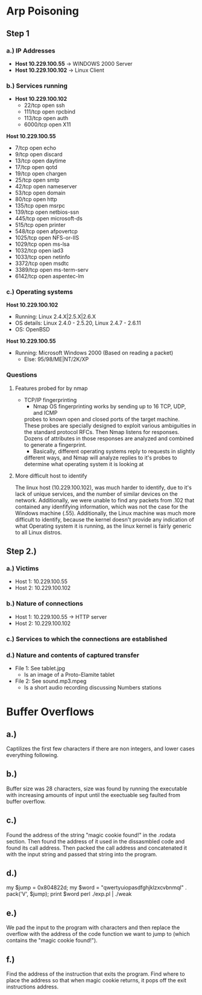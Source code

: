 * Arp Poisoning
** Step 1
*** a.) IP Addresses
- *Host 10.229.100.55* → WINDOWS 2000 Server
- *Host 10.229.100.102* → Linux Client 

*** b.) Services running
- *Host 10.229.100.102*
      - 22/tcp   open  ssh
      - 111/tcp  open  rpcbind
      - 113/tcp  open  auth
      - 6000/tcp open  X11

*Host 10.229.100.55*
      - 7/tcp    open  echo
      - 9/tcp    open  discard
      - 13/tcp   open  daytime
      - 17/tcp   open  qotd
      - 19/tcp   open  chargen
      - 25/tcp   open  smtp
      - 42/tcp   open  nameserver
      - 53/tcp   open  domain
      - 80/tcp   open  http
      - 135/tcp  open  msrpc
      - 139/tcp  open  netbios-ssn
      - 445/tcp  open  microsoft-ds
      - 515/tcp  open  printer
      - 548/tcp  open  afpovertcp
      - 1025/tcp open  NFS-or-IIS
      - 1029/tcp open  ms-lsa
      - 1032/tcp open  iad3
      - 1033/tcp open  netinfo
      - 3372/tcp open  msdtc
      - 3389/tcp open  ms-term-serv
      - 6142/tcp open  aspentec-lm

*** c.) Operating systems
*Host 10.229.100.102*
- Running: Linux 2.4.X|2.5.X|2.6.X
- OS details: Linux 2.4.0 - 2.5.20, Linux 2.4.7 - 2.6.11
- OS: OpenBSD
*Host 10.229.100.55*
- Running: Microsoft Windows 2000 (Based on reading a packet)
    + Else: 95/98/ME|NT/2K/XP

*** Questions
**** Features probed for by nmap
- TCP/IP fingerprinting
    + Nmap OS fingerprinting works by sending up to 16 TCP, UDP, and ICMP
    probes to known open and closed ports of the target machine. These probes
    are specially designed to exploit various ambiguities in the standard
    protocol RFCs. Then Nmap listens for responses. Dozens of attributes in
    those responses are analyzed and combined to generate a fingerprint. 
    + Basically, different operating systems reply to requests in slightly
    different ways, and Nmap will analyze replies to it's probes to determine
    what operating system it is looking at
**** More difficult host to identify
    The linux host (10.229.100.102), was much harder to identify, due to it's lack
of unique services, and the number of similar devices on the network. Additionally,
we were unable to find any packets from .102 that contained any idenfifying
information, which was not the case for the Windows machine (.55).
Additionally, the Linux machine was much more difficult to identify, because
the kernel doesn't provide any indication of what Operating system it is
running, as the linux kernel is fairly generic to all Linux distros.

** Step 2.)
*** a.) Victims
- Host 1: 10.229.100.55
- Host 2: 10.229.100.102
*** b.) Nature of connections
- Host 1: 10.229.100.55 → HTTP server
- Host 2: 10.229.100.102
*** c.) Services to which the connections are established
*** d.) Nature and contents of captured transfer
- File 1: See tablet.jpg
    + Is an image of a Proto-Elamite tablet
- File 2: See sound.mp3.mpeg
    + Is a short audio recording discussing Numbers stations

* Buffer Overflows
** a.)
Captilizes the first few characters if there are non integers, and lower cases everything following. 

** b.)
Buffer size was 28 characters, size was found by running the executable with increasing amounts of input until the exectuable seg faulted from buffer overflow. 

** c.)
Found the address of the string "magic cookie found!" in the .rodata section. Then found the address of it used in the dissasmbled code and found its call address. Then packed the call address and concatenated it with the input string and passed that string into the program. 

** d.) 
my $jump = 0x804822d;
my $word = "qwertyuiopasdfghjklzxcvbnmql" . pack('V', $jump);
print $word
perl ./exp.pl | ./weak

** e.) 
We pad the input to the program with characters and then replace the overflow with the address of the code function we want to jump to (which contains the "magic cookie found!").

** f.) 
Find the address of the instruction that exits the program.
Find where to place the address so that when magic cookie returns, it pops off the exit instructions address.
